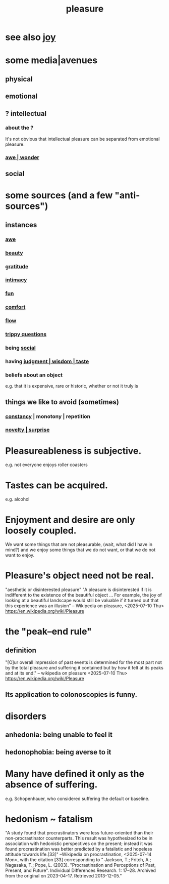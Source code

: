 :PROPERTIES:
:ID:       186371b0-e1eb-4a62-9354-f76fb3f63bbd
:END:
#+title: pleasure
* see also [[id:2b15a3ec-086b-4c66-af57-a03e706e1d84][joy]]
* some media|avenues
** physical
** emotional
** ? intellectual
*** about the ?
    It's not obvious that intellectual pleasure can be separated from emotional pleasure.
*** [[id:b745d109-6d7f-4638-beab-97bd26c8a936][awe | wonder]]
** social
* some sources (and a few "anti-sources")
** instances
*** [[id:b745d109-6d7f-4638-beab-97bd26c8a936][awe]]
*** [[id:de98c3eb-27ba-4a51-9875-9af3c6e2c2dd][beauty]]
*** [[id:004af7c1-02db-4545-8691-f00135b9ed48][gratitude]]
*** [[id:7c1233c5-02e7-451e-9265-fe35fe97855c][intimacy]]
*** [[id:dae618bd-8f97-44ef-b22b-f72adef57bc8][fun]]
*** [[id:8b0040c0-243b-43d4-8cc8-e9b3ffb35180][comfort]]
*** [[id:dd74aa97-289b-4fad-9540-6a7445e1484c][flow]]
*** [[id:8dae7021-8baa-4e26-bf2b-56056ab7f19a][trippy questions]]
*** being [[id:3a009c94-db3a-4707-933b-e6c9ba4d4fee][social]]
*** having [[id:255a4912-7dbf-47f4-bff3-3917432616ef][judgment | wisdom | taste]]
*** beliefs about an object
    e.g. that it is expensive, rare or historic,
    whether or not it truly is
** things we like to avoid (sometimes)
*** [[id:cd678fad-e062-4657-aea3-1023a438b951][constancy]] | monotony | repetition
*** [[id:06e57867-5a5f-462b-b963-56ffa719c9b8][novelty | surprise]]
* Pleasureableness is subjective.
  e.g. not everyone enjoys roller coasters
* Tastes can be acquired.
  e.g. alcohol
* Enjoyment and desire are only loosely coupled.
  We want some things that are not pleasurable,
    (wait, what did I have in mind?)
  and we enjoy some things that we do not want, or
                           that we do not want to enjoy.
* Pleasure's object need not be real.
  "aesthetic or disinterested pleasure"
  "A pleasure is disinterested if it is indifferent to the existence of the beautiful object ... For example, the joy of looking at a beautiful landscape would still be valuable if it turned out that this experience was an illusion"
  -- Wikipedia on pleasure, <2025-07-10 Thu>
    https://en.wikipedia.org/wiki/Pleasure
* the "peak–end rule"
** definition
   "[O]ur overall impression of past events is determined for the most part not by the total pleasure and suffering it contained but by how it felt at its peaks and at its end."
   -- wikipedia on pleasure <2025-07-10 Thu>
     https://en.wikipedia.org/wiki/Pleasure
** Its application to colonoscopies is funny.
   :PROPERTIES:
   :ID:       355c31fa-de37-4053-8a0a-c3cc97f9a3c2
   :END:
* disorders
** anhedonia: being unable to feel it
** hedonophobia: being averse to it
* Many have defined it only as the absence of suffering.
  e.g. Schopenhauer, who considered suffering the default or baseline.
* hedonism ~ fatalism
  :PROPERTIES:
  :ID:       93d35586-c1ee-42b0-9bdd-2070b7cdbb3b
  :END:
  "A study found that procrastinators were less future-oriented than their non-procrastinator counterparts. This result was hypothesized to be in association with hedonistic perspectives on the present; instead it was found procrastination was better predicted by a fatalistic and hopeless attitude towards life.[33]"
  --Wikipedia on procrastination, <2025-07-14 Mon>,
    with the citation [33] corresponding to
    " Jackson, T.; Fritch, A.; Nagasaka, T.; Pope, L. (2003). "Procrastination and Perceptions of Past, Present, and Future". Individual Differences Research. 1: 17–28. Archived from the original on 2023-04-17. Retrieved 2013-12-05."
